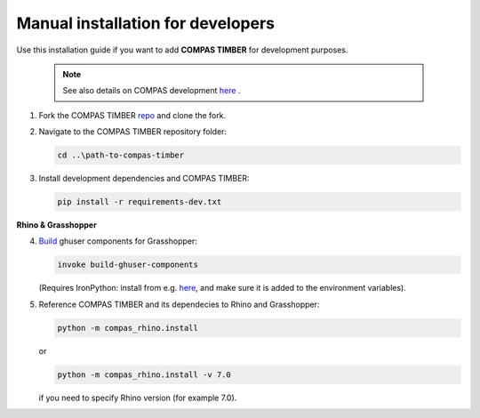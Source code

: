 **********************************
Manual installation for developers
**********************************



Use this installation guide if you want to add **COMPAS TIMBER** for development purposes.

    .. note::
        See also details on COMPAS development `here <https://compas.dev/compas/latest/devguide.html#>`__ .


1.  Fork the COMPAS TIMBER `repo <https://github.com/gramaziokohler/compas_timber>`__ and clone the fork.


2.  Navigate to the COMPAS TIMBER repository folder:

    .. code-block:: bash

        cd ..\path-to-compas-timber

3.  Install development dependencies and COMPAS TIMBER:

    .. code-block:: bash

        pip install -r requirements-dev.txt


**Rhino & Grasshopper**


4.  `Build <https://github.com/compas-dev/compas/blob/8e21328efc0c192bd9f5f25698156778ca7a7a58/docs/devguide.rst#grasshopper-components>`__ 
    ghuser components for Grasshopper:

    .. code-block:: bash

        invoke build-ghuser-components


    (Requires IronPython: install from e.g. 
    `here <https://github.com/IronLanguages/ironpython2/releases/download/ipy-2.7.12/IronPython-2.7.12.msi>`__, 
    and make sure it is added to the environment variables).

5.  Reference COMPAS TIMBER and its dependecies to Rhino and Grasshopper:

    .. code-block:: bash

        python -m compas_rhino.install 

    or

    .. code-block:: bash 

        python -m compas_rhino.install -v 7.0 
    
    if you need to specify Rhino version (for example 7.0).

